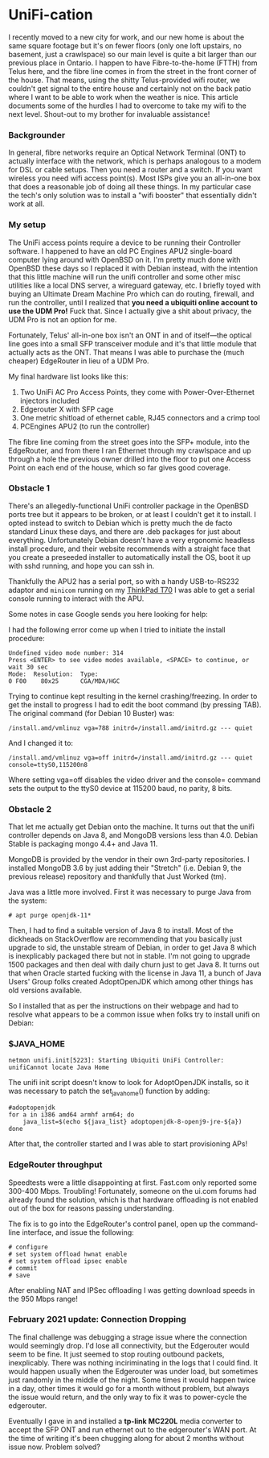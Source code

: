 * UniFi-cation
I recently moved to a new city for work, and our new home is about the same square footage but it's on fewer floors (only one loft upstairs, no basement, just a crawlspace) so our main level is quite a bit larger than our previous place in Ontario. I happen to have Fibre-to-the-home (FTTH) from Telus here, and the fibre line comes in from the street in the front corner of the house. That means, using the shitty Telus-provided wifi router, we couldn't get signal to the entire house and certainly not on the back patio where I want to be able to work when the weather is nice. This article documents some of the hurdles I had to overcome to take my wifi to the next level. Shout-out to my brother for invaluable assistance!

*** Backgrounder
  In general, fibre networks require an Optical Network Terminal (ONT) to actually interface with the network, which is perhaps analogous to a modem for DSL or cable setups. Then you need a router and a switch. If you want wireless you need wifi access point(s). Most ISPs give you an all-in-one box that does a reasonable job of doing all these things. In my particular case the tech's only solution was to install a "wifi booster" that essentially didn't work at all.

*** My setup
  The UniFi access points require a device to be running their Controller software. I happened to have an old PC Engines APU2 single-board computer lying around with OpenBSD on it. I'm pretty much done with OpenBSD these days so I replaced it with Debian instead, with the intention that this little machine will run the unifi controller and some other misc utilities like a local DNS server, a wireguard gateway, etc. I briefly toyed with buying an Ultimate Dream Machine Pro which can do routing, firewall, and run the controller, until I realized that *you need a ubiquiti online account to use the UDM Pro!* Fuck that. Since I actually give a shit about privacy, the UDM Pro is not an option for me.

  Fortunately, Telus' all-in-one box isn't an ONT in and of itself—the optical line goes into a small SFP transceiver module and it's that little module that actually acts as the ONT. That means I was able to purchase the (much cheaper) EdgeRouter in lieu of a UDM Pro.

  My final hardware list looks like this:

  1. Two UniFi AC Pro Access Points, they come with Power-Over-Ethernet injectors included
  2. Edgerouter X with SFP cage
  3. One metric shitload of ethernet cable, RJ45 connectors and a crimp tool
  4. PCEngines APU2 (to run the controller)

  The fibre line coming from the street goes into the SFP+ module, into the EdgeRouter, and from there I ran Ethernet through my crawlspace and up through a hole the previous owner drilled into the floor to put one Access Point on each end of the house, which so far gives good coverage.

*** Obstacle 1
  There's an allegedly-functional UniFi controller package in the OpenBSD ports tree but it appears to be broken, or at least I couldn't get it to install. I opted instead to switch to Debian which is pretty much the de facto standard Linux these days, and there are .deb packages for just about everything. Unfortunately Debian doesn't have a very ergonomic headless install procedure, and their website recommends with a straight face that you create a preseeded installer to automatically install the OS, boot it up with sshd running, and hope you can ssh in.

  Thankfully the APU2 has a serial port, so with a handy USB-to-RS232 adaptor and ~minicom~ running on my [[https://liliputing.com/2017/09/really-retro-thinkpad-x62-t70-mods-put-modern-specs-old-laptop-cases.html][ThinkPad T70]] I was able to get a serial console running to interact with the APU.

  Some notes in case Google sends you here looking for help:

  I had the following error come up when I tried to initiate the install procedure:

  #+BEGIN_SRC
  Undefined video mode number: 314 
  Press <ENTER> to see video modes available, <SPACE> to continue, or wait 30 sec
  Mode:  Resolution:  Type:
  0 F00    80x25      CGA/MDA/HGC
  #+END_SRC

  Trying to continue kept resulting in the kernel crashing/freezing. In order to get the install to progress I had to edit the boot command (by pressing TAB). The original command (for Debian 10 Buster) was:

  #+BEGIN_SRC
  /install.amd/vmlinuz vga=788 initrd=/install.amd/initrd.gz --- quiet
  #+END_SRC

  And I changed it to:

  #+BEGIN_SRC
  /install.amd/vmlinuz vga=off initrd=/install.amd/initrd.gz --- quiet console=ttyS0,115200n8
  #+END_SRC

  Where setting vga=off disables the video driver and the console= command sets the output to the ttyS0 device at 115200 baud, no parity, 8 bits.
  
*** Obstacle 2

  That let me actually get Debian onto the machine. It turns out that the unifi controller depends on Java 8, and MongoDB versions less than 4.0. Debian Stable is packaging mongo 4.4+ and Java 11.

  MongoDB is provided by the vendor in their own 3rd-party repositories. I installed MongoDB 3.6 by just adding their "Stretch" (i.e. Debian 9, the previous release) repository and thankfully that Just Worked (tm).

  Java was a little more involved. First it was necessary to purge Java from the system:

  #+begin_src
  # apt purge openjdk-11*
#+end_src

  Then, I had to find a suitable version of Java 8 to install. Most of the dickheads on StackOverflow are recommending that you basically just upgrade to sid, the unstable stream of Debian, in order to get Java 8 which is inexplicably packaged there but not in stable. I'm not going to upgrade 1500 packages and then deal with daily churn just to get Java 8. It turns out that when Oracle started fucking with the license in Java 11, a bunch of Java Users' Group folks created AdoptOpenJDK which among other things has old versions available.

  So I installed that as per the instructions on their webpage and had to resolve what appears to be a common issue when folks try to install unifi on Debian:

*** $JAVA_​HOME

     #+begin_src
  netmon unifi.init[5223]: Starting Ubiquiti UniFi Controller: unifiCannot locate Java Home
#+end_src

  The unifi init script doesn't know to look for AdoptOpenJDK installs, so it was necessary to patch the set_java_home() function by adding:

  #+begin_src
  #adoptopenjdk
  for a in i386 amd64 armhf arm64; do
      java_list=$(echo ${java_list} adoptopenjdk-8-openj9-jre-${a})
  done
  #+end_src
  
  After that, the controller started and I was able to start provisioning APs!

*** EdgeRouter throughput

  Speedtests were a little disappointing at first. Fast.com only reported some 300-400 Mbps. Troubling! Fortunately, someone on the ui.com forums had already found the solution, which is that hardware offloading is not enabled out of the box for reasons passing understanding.

  The fix is to go into the EdgeRouter's control panel, open up the command-line interface, and issue the following:

  #+begin_src
  # configure
  # set system offload hwnat enable
  # set system offload ipsec enable
  # commit
  # save
#+end_src

  After enabling NAT and IPSec offloading I was getting download speeds in the 950 Mbps range!

*** February 2021 update:  Connection Dropping
    The final challenge was debugging a strage issue where the connection would seemingly drop.  I'd lose all connectivity, but the Edgerouter would seem to be fine.  It just seemed to stop routing outbound packets, inexplicably.  There was nothing inciriminating in the logs that I could find.  It would happen usually when the Edgerouter was under load, but sometimes just randomly in the middle of the night.  Some times it would happen twice in a day, other times it would go for a month without problem, but always the issue would return, and the only way to fix it was to power-cycle the edgerouter.

    Eventually I gave in and installed a *tp-link MC220L* media converter to accept the SFP ONT and run ethernet out to the edgerouter's WAN port.  At the time of writing it's been chugging along for about 2 months without issue now.  Problem solved?
